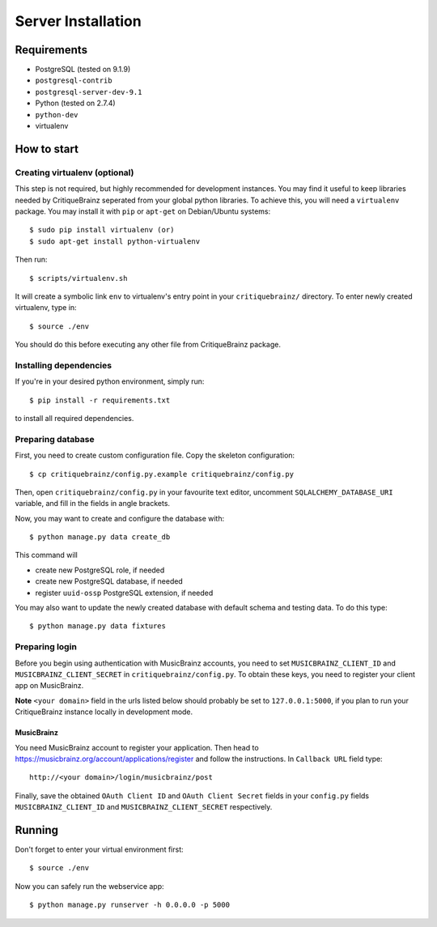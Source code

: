 Server Installation
===================

Requirements
------------

* PostgreSQL (tested on 9.1.9)
* ``postgresql-contrib``
* ``postgresql-server-dev-9.1``
* Python (tested on 2.7.4)
* ``python-dev``
* virtualenv

How to start
------------

Creating virtualenv (optional)
^^^^^^^^^^^^^^^^^^^^^^^^^^^^^^

This step is not required, but highly recommended for development instances.
You may find it useful to keep libraries needed by CritiqueBrainz seperated
from your global python libraries. To achieve this, you will need a
``virtualenv`` package. You may install it with ``pip`` or ``apt-get`` on Debian/Ubuntu
systems::

   $ sudo pip install virtualenv (or)
   $ sudo apt-get install python-virtualenv

Then run::

   $ scripts/virtualenv.sh

It will create a symbolic link ``env`` to virtualenv's entry point in your
``critiquebrainz/`` directory. To enter newly created virtualenv, type in::

   $ source ./env

You should do this before executing any other file from CritiqueBrainz package. 

Installing dependencies
^^^^^^^^^^^^^^^^^^^^^^^

If you're in your desired python environment, simply run::

   $ pip install -r requirements.txt

to install all required dependencies.

Preparing database
^^^^^^^^^^^^^^^^^^

First, you need to create custom configuration file. Copy the skeleton
configuration::

   $ cp critiquebrainz/config.py.example critiquebrainz/config.py

Then, open ``critiquebrainz/config.py`` in your favourite text editor, uncomment
``SQLALCHEMY_DATABASE_URI`` variable, and fill in the fields in angle brackets.

Now, you may want to create and configure the database with::

   $ python manage.py data create_db

This command will

* create new PostgreSQL role, if needed
* create new PostgreSQL database, if needed
* register ``uuid-ossp`` PostgreSQL extension, if needed

You may also want to update the newly created database with default schema
and testing data. To do this type::

   $ python manage.py data fixtures

Preparing login
^^^^^^^^^^^^^^^

Before you begin using authentication with MusicBrainz accounts,
you need to set ``MUSICBRAINZ_CLIENT_ID`` and ``MUSICBRAINZ_CLIENT_SECRET`` in
``critiquebrainz/config.py``. To obtain these keys, you need to register your
client app on MusicBrainz.

**Note** ``<your domain>`` field in the urls listed below should probably be set
to ``127.0.0.1:5000``, if you plan to run your CritiqueBrainz instance locally 
in development mode.

MusicBrainz
"""""""""""

You need MusicBrainz account to register your application. Then head to
https://musicbrainz.org/account/applications/register and follow the instructions.
In ``Callback URL`` field type::

   http://<your domain>/login/musicbrainz/post

Finally, save the obtained ``OAuth Client ID`` and ``OAuth Client Secret`` fields 
in your ``config.py`` fields ``MUSICBRAINZ_CLIENT_ID`` and ``MUSICBRAINZ_CLIENT_SECRET`` 
respectively.

Running
-------

Don't forget to enter your virtual environment first::

   $ source ./env

Now you can safely run the webservice app::

   $ python manage.py runserver -h 0.0.0.0 -p 5000

